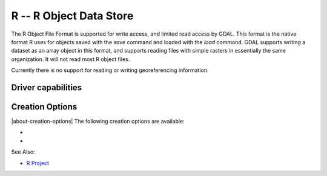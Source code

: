 .. _raster.r:

================================================================================
R -- R Object Data Store
================================================================================

.. shortname:: R

.. built_in_by_default::

The R Object File Format is supported for write access, and limited read
access by GDAL. This format is the native format R uses for objects
saved with the *save* command and loaded with the *load* command. GDAL
supports writing a dataset as an array object in this format, and
supports reading files with simple rasters in essentially the same
organization. It will not read most R object files.

Currently there is no support for reading or writing georeferencing
information.

Driver capabilities
-------------------

.. supports_createcopy::

.. supports_virtualio::

Creation Options
----------------

|about-creation-options|
The following creation options are available:

-  .. co:: ASCII
      :choices: YES, NO
      :default: NO

      Produce an ASCII formatted file, instead of binary,
      if set to YES.

-  .. co:: COMPRESS
      :choices: YES, NO
      :default: YES

      Produces a compressed file if YES, otherwise an
      uncompressed file.

See Also:

-  `R Project <http://www.r-project.org/>`__
